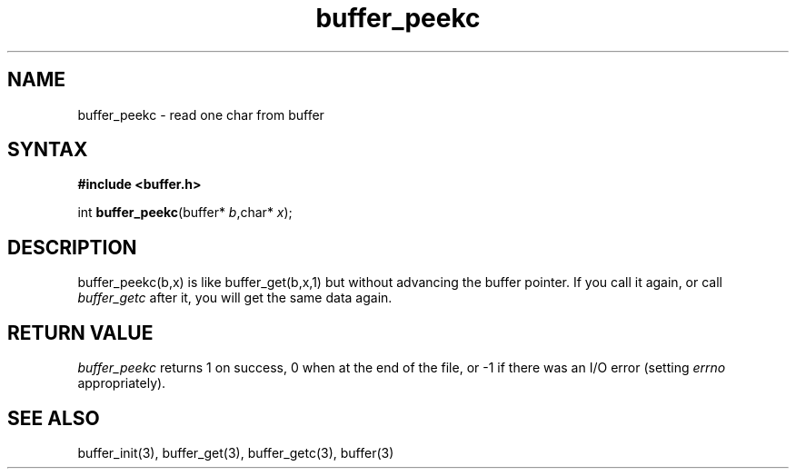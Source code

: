 .TH buffer_peekc 3
.SH NAME
buffer_peekc \- read one char from buffer
.SH SYNTAX
.B #include <buffer.h>

int \fBbuffer_peekc\fP(buffer* \fIb\fR,char* \fIx\fR);
.SH DESCRIPTION
buffer_peekc(b,x) is like buffer_get(b,x,1) but without
advancing the buffer pointer. If you call it again, or call
\fIbuffer_getc\fR after it, you will get the same data again.

.SH "RETURN VALUE"
\fIbuffer_peekc\fR returns 1 on success, 0 when at the end of the file, 
or -1 if there was an I/O error (setting \fIerrno\fR appropriately).
.SH "SEE ALSO"
buffer_init(3), buffer_get(3), buffer_getc(3), buffer(3)
